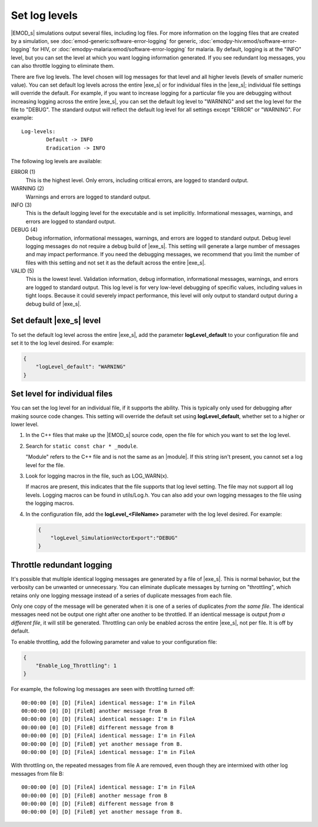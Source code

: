 ==============
Set log levels
==============

|EMOD_s| simulations output several files, including log files. For
more information on the logging files that are created by a simulation, see 
:doc:`emod-generic:software-error-logging` for generic, :doc:`emodpy-hiv:emod/software-error-logging` 
for HIV, or :doc:`emodpy-malaria:emod/software-error-logging` for malaria. By default, logging is at
the "INFO" level, but you can set the level at which you want logging information generated. If you
see redundant log messages, you can also throttle logging to eliminate them.

There are five log levels. The level chosen will log messages for that level and all higher
levels (levels of smaller numeric value). You can set default log levels across the entire
|exe_s| or for individual files in the |exe_s|; individual file settings will override the default.
For example, if you want to increase logging for a  particular file you are debugging without
increasing logging across the entire |exe_s|, you can set the default log level to "WARNING" and
set the log level for the file to "DEBUG". The standard output will reflect the default log level for
all settings except "ERROR" or "WARNING". For example::

    Log-levels:
            Default -> INFO
            Eradication -> INFO

The following log levels are available:

ERROR (1)
    This is the highest level. Only errors, including critical errors, are logged to standard output.
WARNING (2)
    Warnings and errors are logged to standard output.
INFO (3)
    This is the default logging level for the executable and is set implicitly. Informational messages,
    warnings, and errors are logged to standard output.
DEBUG (4)
    Debug information, informational messages, warnings, and errors are logged to standard output.
    Debug level logging messages do not require a debug build of |exe_s|. This setting will generate
    a large number of messages and may impact performance. If you need the debugging messages, we
    recommend that you limit the number of files with this setting and not set it as the default
    across the entire |exe_s|.
VALID (5)
    This is the lowest level. Validation information, debug information, informational messages, warnings,
    and errors are logged to standard output. This log level is for very low-level debugging of specific
    values, including values in tight loops. Because it could severely impact performance, this level
    will only output to standard output during a debug build of |exe_s|.

Set default |exe_s| level
=========================

To set the default log level across the entire |exe_s|, add the parameter **logLevel_default** to
your configuration file and set it to the log level desired. For example:

.. code-block:: json

    {
        "logLevel_default": "WARNING"
    }

Set level for individual files
==============================

You can set the log level for an individual file, if it supports the ability. This is typically only
used for debugging after making source code changes. This setting will override the default set using
**logLevel_default**, whether set to a higher or lower level.

#.  In the C++ files that make up the |EMOD_s| source code, open the file for which you want to set
    the log level.
#.  Search for ``static const char * _module``.

    "Module" refers to the C++ file and is not the same as an |module|. If this string
    isn't present, you cannot set a log level for the file.

#.  Look for logging macros in the file, such as LOG_WARN(x).

    If macros are present, this indicates that the file supports that log level setting. The file may not
    support all log levels. Logging macros can be found in utils/Log.h. You can also add your own
    logging messages to the file using the logging macros.

#.  In the configuration file, add the **logLevel_<FileName>** parameter with the log level desired.
    For example:

    .. code-block:: json

        {
            "logLevel_SimulationVectorExport":"DEBUG"
        }

Throttle redundant logging
==========================

It's possible that multiple identical logging messages are generated by a file of |exe_s|. This is
normal behavior, but the verbosity can be unwanted or unnecessary. You can eliminate duplicate
messages by turning on "throttling", which retains only one logging message instead of a series of
duplicate messages from each file.

Only one copy of the message will be generated when it is one of a series of duplicates *from the
same file*. The identical messages need not be output one right after one another to be throttled.
If an identical message is output *from a different file*, it will still be generated. Throttling
can only be enabled across the entire |exe_s|, not per file. It is off by default.

To enable throttling, add the following parameter and value to your configuration file:

.. code-block:: json

    {
        "Enable_Log_Throttling": 1
    }

For example, the following log messages are seen with throttling turned off::

    00:00:00 [0] [D] [FileA] identical message: I'm in FileA
    00:00:00 [0] [D] [FileB] another message from B
    00:00:00 [0] [D] [FileA] identical message: I'm in FileA
    00:00:00 [0] [D] [FileB] different message from B
    00:00:00 [0] [D] [FileA] identical message: I'm in FileA
    00:00:00 [0] [D] [FileB] yet another message from B.
    00:00:00 [0] [D] [FileA] identical message: I'm in FileA

With throttling on, the repeated messages from file A are removed, even though they are intermixed
with other log messages from file B::

    00:00:00 [0] [D] [FileA] identical message: I'm in FileA
    00:00:00 [0] [D] [FileB] another message from B
    00:00:00 [0] [D] [FileB] different message from B
    00:00:00 [0] [D] [FileB] yet another message from B.
